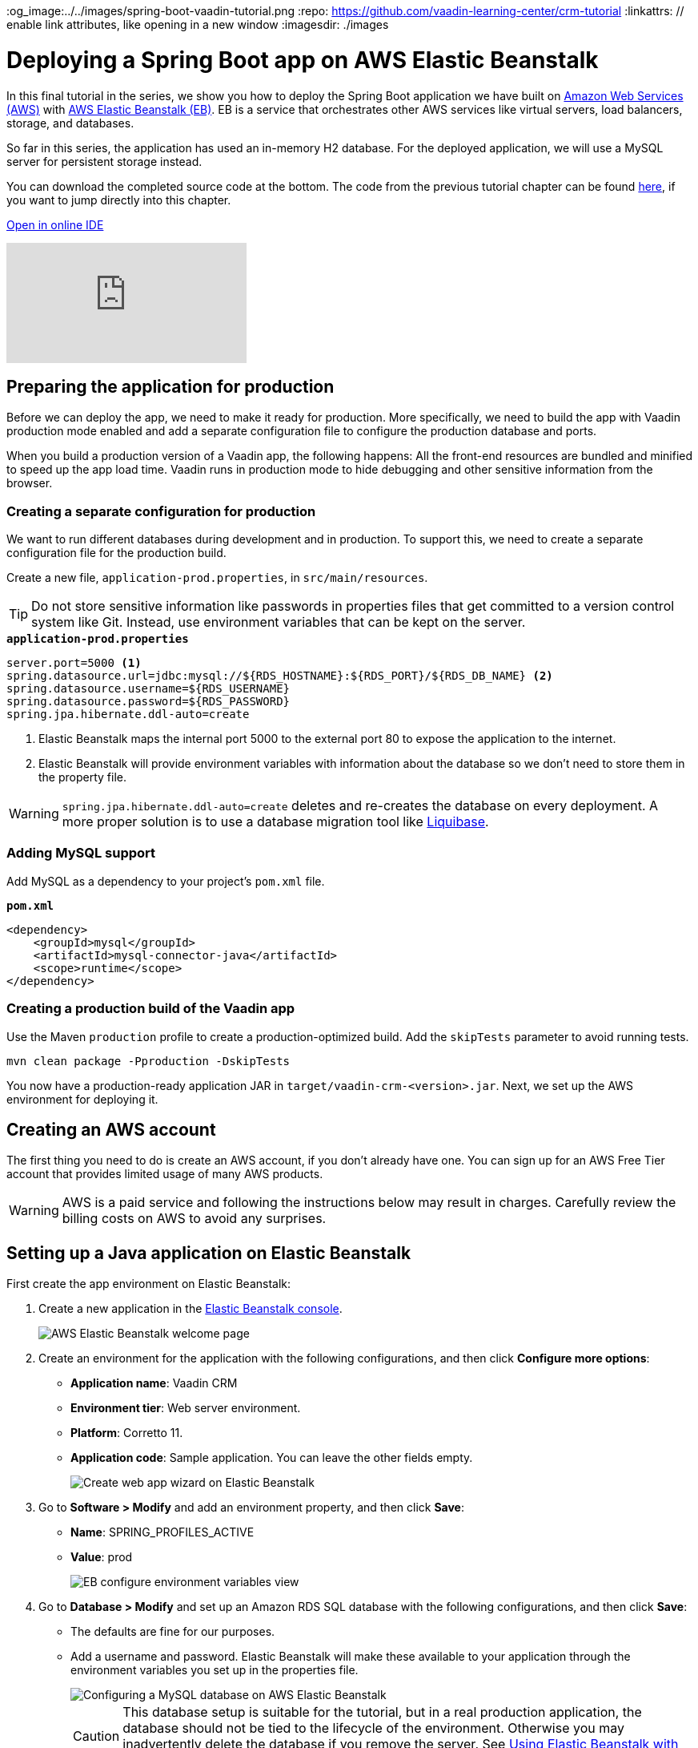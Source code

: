 :title: Deploying a Spring Boot app on AWS Elastic Beanstalk
:tags: Java, Spring 
:author: Vaadin
:description: How to set up a production build with a MySQL database and deploy it to AWS Elastic Beanstalk. 
:og_image:../../images/spring-boot-vaadin-tutorial.png
:repo: https://github.com/vaadin-learning-center/crm-tutorial
:linkattrs: // enable link attributes, like opening in a new window
ifndef::print[:imagesdir: ./images]

= Deploying a Spring Boot app on AWS Elastic Beanstalk

In this final tutorial in the series, we show you how to deploy the Spring Boot application we have built on https://aws.amazon.com/[Amazon Web Services (AWS)] with https://aws.amazon.com/elasticbeanstalk/[AWS Elastic Beanstalk (EB)]. EB is a service that orchestrates other AWS services like virtual servers, load balancers, storage, and databases.

So far in this series, the application has used an in-memory H2 database. For the deployed application, we will use a MySQL server for persistent storage instead. 

You can download the completed source code at the bottom. The code from the previous tutorial chapter can be found https://github.com/vaadin-learning-center/crm-tutorial/tree/13-end-to-end-testing[here], if you want to jump directly into this chapter.

ifndef::print[]
https://gitpod.io/#https://github.com/vaadin-learning-center/crm-tutorial/tree/13-end-to-end-testing[Open in online IDE^, role="button button--bordered"]

video::EtDSJRdpJM4[youtube]
endif::[]

== Preparing the application for production
Before we can deploy the app, we need to make it ready for production. More specifically, we need to build the app with Vaadin production mode enabled and add a separate configuration file to configure the production database and ports. 

When you build a production version of a Vaadin app, the following happens:
All the front-end resources are bundled and minified to speed up the app load time.
Vaadin runs in production mode to hide debugging and other sensitive information from the browser.

=== Creating a separate configuration for production

We want to run different databases during development and in production. To support this, we need to create a separate configuration file for the production build.

Create a new file, `application-prod.properties`, in `src/main/resources`.

TIP: Do not store sensitive information like passwords in properties files that get committed to a version control system like Git. Instead, use environment variables that can be kept on the server. 

.`*application-prod.properties*`
[source]
----
server.port=5000 <1>
spring.datasource.url=jdbc:mysql://${RDS_HOSTNAME}:${RDS_PORT}/${RDS_DB_NAME} <2>
spring.datasource.username=${RDS_USERNAME}
spring.datasource.password=${RDS_PASSWORD}
spring.jpa.hibernate.ddl-auto=create
----
<1> Elastic Beanstalk maps the internal port 5000 to the external port 80 to expose the application to the internet.
<2>  Elastic Beanstalk will provide environment variables with information about the database so we don't need to store them in the property file. 

WARNING:  `spring.jpa.hibernate.ddl-auto=create` deletes and re-creates the database on every deployment. A more proper solution is to use a database migration tool like https://www.liquibase.org/[Liquibase].

=== Adding MySQL support
Add MySQL as a dependency to your project's `pom.xml` file. 

.`*pom.xml*`
[source,xml]
----
<dependency>
    <groupId>mysql</groupId>
    <artifactId>mysql-connector-java</artifactId>
    <scope>runtime</scope>
</dependency>
----

=== Creating a production build of the Vaadin app

Use the Maven `production` profile to create a production-optimized build. Add the `skipTests` parameter to avoid running tests. 

[source]
----
mvn clean package -Pproduction -DskipTests
----

You now have a production-ready application JAR in `target/vaadin-crm-<version>.jar`. Next, we set up the AWS environment for deploying it. 

== Creating an AWS account
The first thing you need to do is create an AWS account, if you don’t already have one. You can sign up for an AWS Free Tier account that provides limited usage of many AWS products.

WARNING: AWS is a paid service and following the instructions below may result in charges. Carefully review the billing costs on AWS to avoid any surprises.

== Setting up a Java application on Elastic Beanstalk

First create the app environment on Elastic Beanstalk:

1. Create a new application in the https://console.aws.amazon.com/elasticbeanstalk[Elastic Beanstalk console]. 
+
image::aws-eb-start.png[AWS Elastic Beanstalk welcome page]

2. Create an environment for the application with the following configurations, and then click *Configure more options*:
+
- *Application name*: Vaadin CRM
- *Environment tier*: Web server environment.
- *Platform*: Corretto 11.
- *Application code*: Sample application.
You can leave the other fields empty.
+
image::aws-eb-environment.png[Create web app wizard on Elastic Beanstalk]

3. Go to *Software > Modify* and add an environment property, and then click *Save*:
+
- *Name*: SPRING_PROFILES_ACTIVE
- *Value*: prod
+
image::aws-eb-environment-variables.png[EB configure environment variables view]

4. Go to *Database > Modify* and set up an Amazon RDS SQL database with the following configurations, and then click *Save*:
+
- The defaults are fine for our purposes.
- Add a username and password. Elastic Beanstalk will make these available to your application through the environment variables you set up in the properties file.
+
image::aws-eb-database.png[Configuring a MySQL database on AWS Elastic Beanstalk]
+
CAUTION: This database setup is suitable for the tutorial, but in a real production application, the database should not be tied to the lifecycle of the environment. Otherwise you may inadvertently delete the database if you remove the server. See https://docs.aws.amazon.com/elasticbeanstalk/latest/dg/AWSHowTo.RDS.html[Using Elastic Beanstalk with Amazon Relational Database Service]. 


5. Click Create app.

NOTE: Creating the application environment and database can take up to 15 minutes.


== Deploying the Elastic Beanstalk app

1. In the EB console Dashboard, click Upload and Deploy and upload your newly-built JAR file, `target/vaadin-crm-<version>.jar`.
+
image::aws-eb-upload.png[Upload and deploy an app to Elatic Beanstalk through the dashboard]
+
image::aws-eb-deploy.png[Deploy the built JAR file]

2. After the environment has updated (this can take several minutes), the environment Health should indicate as Ok (green tick) and your application should run and be accessible on the web through the link at the top of the dashboard. If the health is not Ok, go to Logs (in the EB console) to troubleshoot the problem.
+
image::aws-eb-open.png[Open the deployed application through the URL at the top of the dashboard]
+
image::aws-eb-running.png[The Spring Boot and Vaadin application running on AWS]

You can find the completed source code for this tutorial on https://github.com/vaadin-learning-center/crm-tutorial/tree/14-production-deployment[GitHub].

== Next steps
Good job on completing the tutorial series! You now have all the skills you need to get started building real-life applications with Spring Boot and Vaadin.

You can find more information about both in the respective frameworks' documentation:

- https://spring.io/projects/spring-boot#learn[Spring Boot documentation]
- https://vaadin.com/docs/index.html[Vaadin documentation]

ifndef::print[]
== Share your experience 
Please let us know what you thought of the tutorial series and if you have ideas for other topics you want us to cover. You can reach us on https://twitter.com/vaadin[Twitter] or by posting a comment below. 
endif::[]